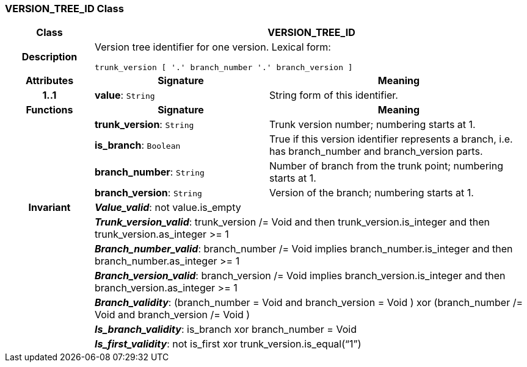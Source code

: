 === VERSION_TREE_ID Class

[cols="^1,2,3"]
|===
h|*Class*
2+^h|*VERSION_TREE_ID*

h|*Description*
2+a|Version tree identifier for one version. Lexical form:

`trunk_version [  '.' branch_number  '.' branch_version ]`

h|*Attributes*
^h|*Signature*
^h|*Meaning*

h|*1..1*
|*value*: `String`
a|String form of this identifier.
h|*Functions*
^h|*Signature*
^h|*Meaning*

h|
|*trunk_version*: `String`
a|Trunk version number; numbering starts at 1.

h|
|*is_branch*: `Boolean`
a|True if this version identifier represents a branch, i.e. has branch_number and branch_version parts.

h|
|*branch_number*: `String`
a|Number of branch from the trunk point; numbering starts at 1.

h|
|*branch_version*: `String`
a|Version of the branch; numbering starts at 1.

h|*Invariant*
2+a|*_Value_valid_*: not value.is_empty

h|
2+a|*_Trunk_version_valid_*: trunk_version /= Void and then trunk_version.is_integer and then trunk_version.as_integer >= 1

h|
2+a|*_Branch_number_valid_*: branch_number /= Void implies branch_number.is_integer and then branch_number.as_integer >= 1

h|
2+a|*_Branch_version_valid_*: branch_version /= Void implies branch_version.is_integer and then branch_version.as_integer >= 1

h|
2+a|*_Branch_validity_*: (branch_number = Void and branch_version = Void ) xor (branch_number /= Void and branch_version /= Void )

h|
2+a|*_Is_branch_validity_*: is_branch xor branch_number = Void

h|
2+a|*_Is_first_validity_*: not is_first xor trunk_version.is_equal(“1”)
|===
